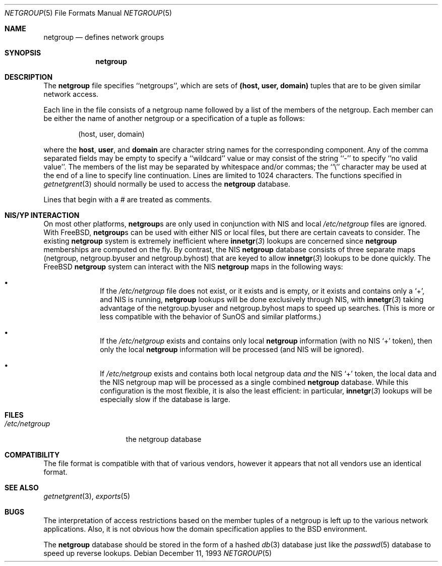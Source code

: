 .\" Copyright (c) 1992, 1993
.\"	The Regents of the University of California.  All rights reserved.
.\"
.\" Redistribution and use in source and binary forms, with or without
.\" modification, are permitted provided that the following conditions
.\" are met:
.\" 1. Redistributions of source code must retain the above copyright
.\"    notice, this list of conditions and the following disclaimer.
.\" 2. Redistributions in binary form must reproduce the above copyright
.\"    notice, this list of conditions and the following disclaimer in the
.\"    documentation and/or other materials provided with the distribution.
.\" 4. Neither the name of the University nor the names of its contributors
.\"    may be used to endorse or promote products derived from this software
.\"    without specific prior written permission.
.\"
.\" THIS SOFTWARE IS PROVIDED BY THE REGENTS AND CONTRIBUTORS ``AS IS'' AND
.\" ANY EXPRESS OR IMPLIED WARRANTIES, INCLUDING, BUT NOT LIMITED TO, THE
.\" IMPLIED WARRANTIES OF MERCHANTABILITY AND FITNESS FOR A PARTICULAR PURPOSE
.\" ARE DISCLAIMED.  IN NO EVENT SHALL THE REGENTS OR CONTRIBUTORS BE LIABLE
.\" FOR ANY DIRECT, INDIRECT, INCIDENTAL, SPECIAL, EXEMPLARY, OR CONSEQUENTIAL
.\" DAMAGES (INCLUDING, BUT NOT LIMITED TO, PROCUREMENT OF SUBSTITUTE GOODS
.\" OR SERVICES; LOSS OF USE, DATA, OR PROFITS; OR BUSINESS INTERRUPTION)
.\" HOWEVER CAUSED AND ON ANY THEORY OF LIABILITY, WHETHER IN CONTRACT, STRICT
.\" LIABILITY, OR TORT (INCLUDING NEGLIGENCE OR OTHERWISE) ARISING IN ANY WAY
.\" OUT OF THE USE OF THIS SOFTWARE, EVEN IF ADVISED OF THE POSSIBILITY OF
.\" SUCH DAMAGE.
.\"
.\"     @(#)netgroup.5	8.2 (Berkeley) 12/11/93
.\" $FreeBSD: projects/armv6/usr.sbin/mountd/netgroup.5 140442 2005-01-18 20:02:45Z ru $
.\"
.Dd December 11, 1993
.Dt NETGROUP 5
.Os
.Sh NAME
.Nm netgroup
.Nd defines network groups
.Sh SYNOPSIS
.Nm
.Sh DESCRIPTION
The
.Nm
file
specifies ``netgroups'', which are sets of
.Sy (host, user, domain)
tuples that are to be given similar network access.
.Pp
Each line in the file
consists of a netgroup name followed by a list of the members of the
netgroup.
Each member can be either the name of another netgroup or a specification
of a tuple as follows:
.Bd -literal -offset indent
(host, user, domain)
.Ed
.Pp
where the
.Sy host ,
.Sy user ,
and
.Sy domain
are character string names for the corresponding component.
Any of the comma separated fields may be empty to specify a ``wildcard'' value
or may consist of the string ``-'' to specify ``no valid value''.
The members of the list may be separated by whitespace and/or commas;
the ``\e'' character may be used at the end of a line to specify
line continuation.
Lines are limited to 1024 characters.
The functions specified in
.Xr getnetgrent 3
should normally be used to access the
.Nm
database.
.Pp
Lines that begin with a # are treated as comments.
.Sh NIS/YP INTERACTION
On most other platforms,
.Nm Ns s
are only used in conjunction with
.Tn NIS
and local
.Pa /etc/netgroup
files are ignored.
With
.Fx ,
.Nm Ns s
can be used with either
.Tn NIS
or local files, but there are certain
caveats to consider.
The existing
.Nm
system is extremely inefficient where
.Fn innetgr 3
lookups are concerned since
.Nm
memberships are computed on the fly.
By contrast, the
.Tn NIS
.Nm
database consists of three separate maps (netgroup, netgroup.byuser
and netgroup.byhost) that are keyed to allow
.Fn innetgr 3
lookups to be done quickly.
The
.Fx
.Nm
system can interact with the
.Tn NIS
.Nm
maps in the following ways:
.Bl -bullet -offset indent
.It
If the
.Pa /etc/netgroup
file does not exist, or it exists and is empty, or
it exists and contains only a
.Sq + ,
and
.Tn NIS
is running,
.Nm
lookups will be done exclusively through
.Tn NIS ,
with
.Fn innetgr 3
taking advantage of the netgroup.byuser and
netgroup.byhost maps to speed up searches.
(This
is more or less compatible with the behavior of SunOS and
similar platforms.)
.It
If the
.Pa /etc/netgroup
exists and contains only local
.Nm
information (with no
.Tn NIS
.Sq +
token), then only the local
.Nm
information will be processed (and
.Tn NIS
will be ignored).
.It
If
.Pa /etc/netgroup
exists and contains both local netgroup data
.Pa and
the
.Tn NIS
.Sq +
token, the local data and the
.Tn NIS
netgroup
map will be processed as a single combined
.Nm
database.
While this configuration is the most flexible, it
is also the least efficient: in particular,
.Fn innetgr 3
lookups will be especially slow if the
database is large.
.El
.Sh FILES
.Bl -tag -width /etc/netgroup -compact
.It Pa /etc/netgroup
the netgroup database
.El
.Sh COMPATIBILITY
The file format is compatible with that of various vendors, however it
appears that not all vendors use an identical format.
.Sh SEE ALSO
.Xr getnetgrent 3 ,
.Xr exports 5
.Sh BUGS
The interpretation of access restrictions based on the member tuples of a
netgroup is left up to the various network applications.
Also, it is not obvious how the domain specification
applies to the
.Bx
environment.
.Pp
The
.Nm
database should be stored in the form of a
hashed
.Xr db 3
database just like the
.Xr passwd 5
database to speed up reverse lookups.

